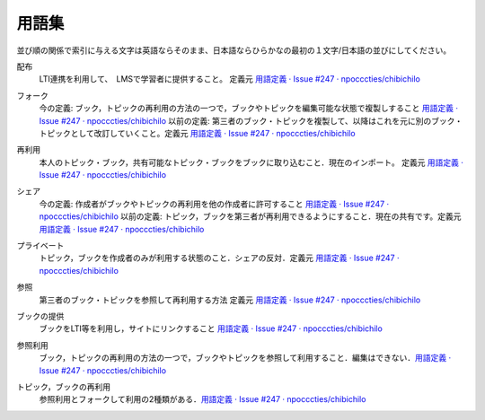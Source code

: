 用語集
========

並び順の関係で索引に与える文字は英語ならそのまま、日本語ならひらかなの最初の１文字/日本語の並びにしてください。

.. index::
  single: は/配布

配布
  LTI連携を利用して、　LMSで学習者に提供すること。 定義元 `用語定義 · Issue #247 · npocccties/chibichilo <https://github.com/npocccties/chibichilo/issues/247>`__

.. index::
  single: ふ/フォーク

フォーク
 今の定義: ブック，トピックの再利用の方法の一つで，ブックやトピックを編集可能な状態で複製しすること `用語定義 · Issue #247 · npocccties/chibichilo <https://github.com/npocccties/chibichilo/issues/247#issuecomment-847509661>`__
 以前の定義: 第三者のブック・トピックを複製して、以降はこれを元に別のブック・トピックとして改訂していくこと。定義元 `用語定義 · Issue #247 · npocccties/chibichilo <https://github.com/npocccties/chibichilo/issues/247>`__

.. index::
  single: さ/再利用

再利用
 本人のトピック・ブック，共有可能なトピック・ブックをブックに取り込むこと．現在のインポート。 定義元 `用語定義 · Issue #247 · npocccties/chibichilo <https://github.com/npocccties/chibichilo/issues/247>`__

.. index::
  single: し/シェア

シェア
 今の定義: 作成者がブックやトピックの再利用を他の作成者に許可すること `用語定義 · Issue #247 · npocccties/chibichilo <https://github.com/npocccties/chibichilo/issues/247#issuecomment-847509661>`__ 
 以前の定義: トピック，ブックを第三者が再利用できるようにすること．現在の共有です。定義元 `用語定義 · Issue #247 · npocccties/chibichilo <https://github.com/npocccties/chibichilo/issues/247>`__

.. index::
  single: ぷ/プライベート

プライベート
 トピック，ブックを作成者のみが利用する状態のこと．シェアの反対．定義元 `用語定義 · Issue #247 · npocccties/chibichilo <https://github.com/npocccties/chibichilo/issues/247>`__

.. index::
  single: さ/参照

参照
 第三者のブック・トピックを参照して再利用する方法 定義元 `用語定義 · Issue #247 · npocccties/chibichilo <https://github.com/npocccties/chibichilo/issues/247>`__

.. index::
  single: ぶ/ブックの提供
 
ブックの提供
 ブックをLTI等を利用し，サイトにリンクすること `用語定義 · Issue #247 · npocccties/chibichilo <https://github.com/npocccties/chibichilo/issues/247#issuecomment-847509661>`__

.. index::
  single: さ/参照利用

参照利用
 ブック，トピックの再利用の方法の一つで，ブックやトピックを参照して利用すること．編集はできない．`用語定義 · Issue #247 · npocccties/chibichilo <https://github.com/npocccties/chibichilo/issues/247#issuecomment-847509661>`__

.. index::
  pair: と/トピックの再利用; ぶ/ブックの再利用

トピック，ブックの再利用
 参照利用とフォークして利用の2種類がある．`用語定義 · Issue #247 · npocccties/chibichilo <https://github.com/npocccties/chibichilo/issues/247#issuecomment-847509661>`__
